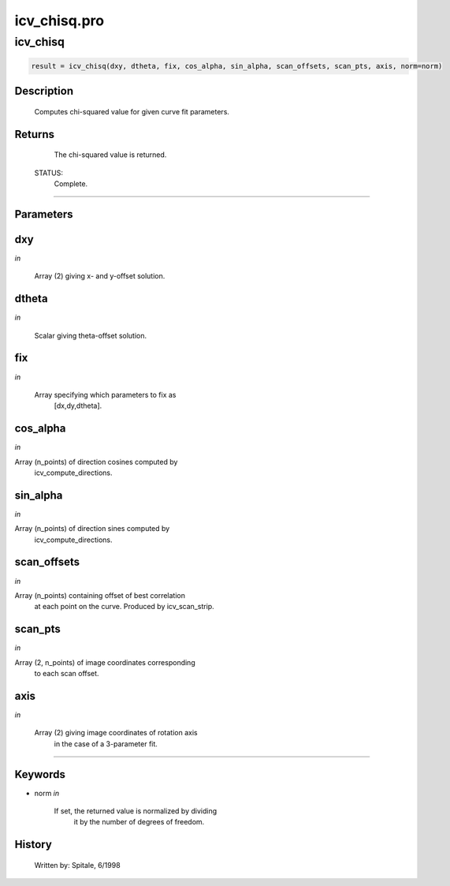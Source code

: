 icv\_chisq.pro
===================================================================================================



























icv\_chisq
________________________________________________________________________________________________________________________





.. code:: IDL

 result = icv_chisq(dxy, dtheta, fix, cos_alpha, sin_alpha, scan_offsets, scan_pts, axis, norm=norm)



Description
-----------
	Computes chi-squared value for given curve fit parameters.










Returns
-------

	The chi-squared value is returned.


 STATUS:
	Complete.










+++++++++++++++++++++++++++++++++++++++++++++++++++++++++++++++++++++++++++++++++++++++++++++++++++++++++++++++++++++++++++++++++++++++++++++++++++++++++++++++++++++++++++++


Parameters
----------




dxy
-----------------------------------------------------------------------------

*in* 

	Array (2) giving x- and y-offset solution.





dtheta
-----------------------------------------------------------------------------

*in* 

	Scalar giving theta-offset solution.





fix
-----------------------------------------------------------------------------

*in* 

	Array specifying which parameters to fix as
			[dx,dy,dtheta].





cos\_alpha
-----------------------------------------------------------------------------

*in* 

Array (n_points) of direction cosines computed by
			icv_compute_directions.





sin\_alpha
-----------------------------------------------------------------------------

*in* 

Array (n_points) of direction sines computed by
			icv_compute_directions.





scan\_offsets
-----------------------------------------------------------------------------

*in* 

Array (n_points) containing offset of best correlation
			at each point on the curve.  Produced by icv_scan_strip.





scan\_pts
-----------------------------------------------------------------------------

*in* 

Array (2, n_points) of image coordinates corresponding
			to each scan offset.





axis
-----------------------------------------------------------------------------

*in* 

	Array (2) giving image coordinates of rotation axis
			in the case of a 3-parameter fit.





+++++++++++++++++++++++++++++++++++++++++++++++++++++++++++++++++++++++++++++++++++++++++++++++++++++++++++++++++++++++++++++++++++++++++++++++++++++++++++++++++++++++++++++++++




Keywords
--------


.. _norm
- norm *in* 

	If set, the returned value is normalized by dividing
			it by the number of degrees of freedom.














History
-------

 	Written by:	Spitale, 6/1998





















